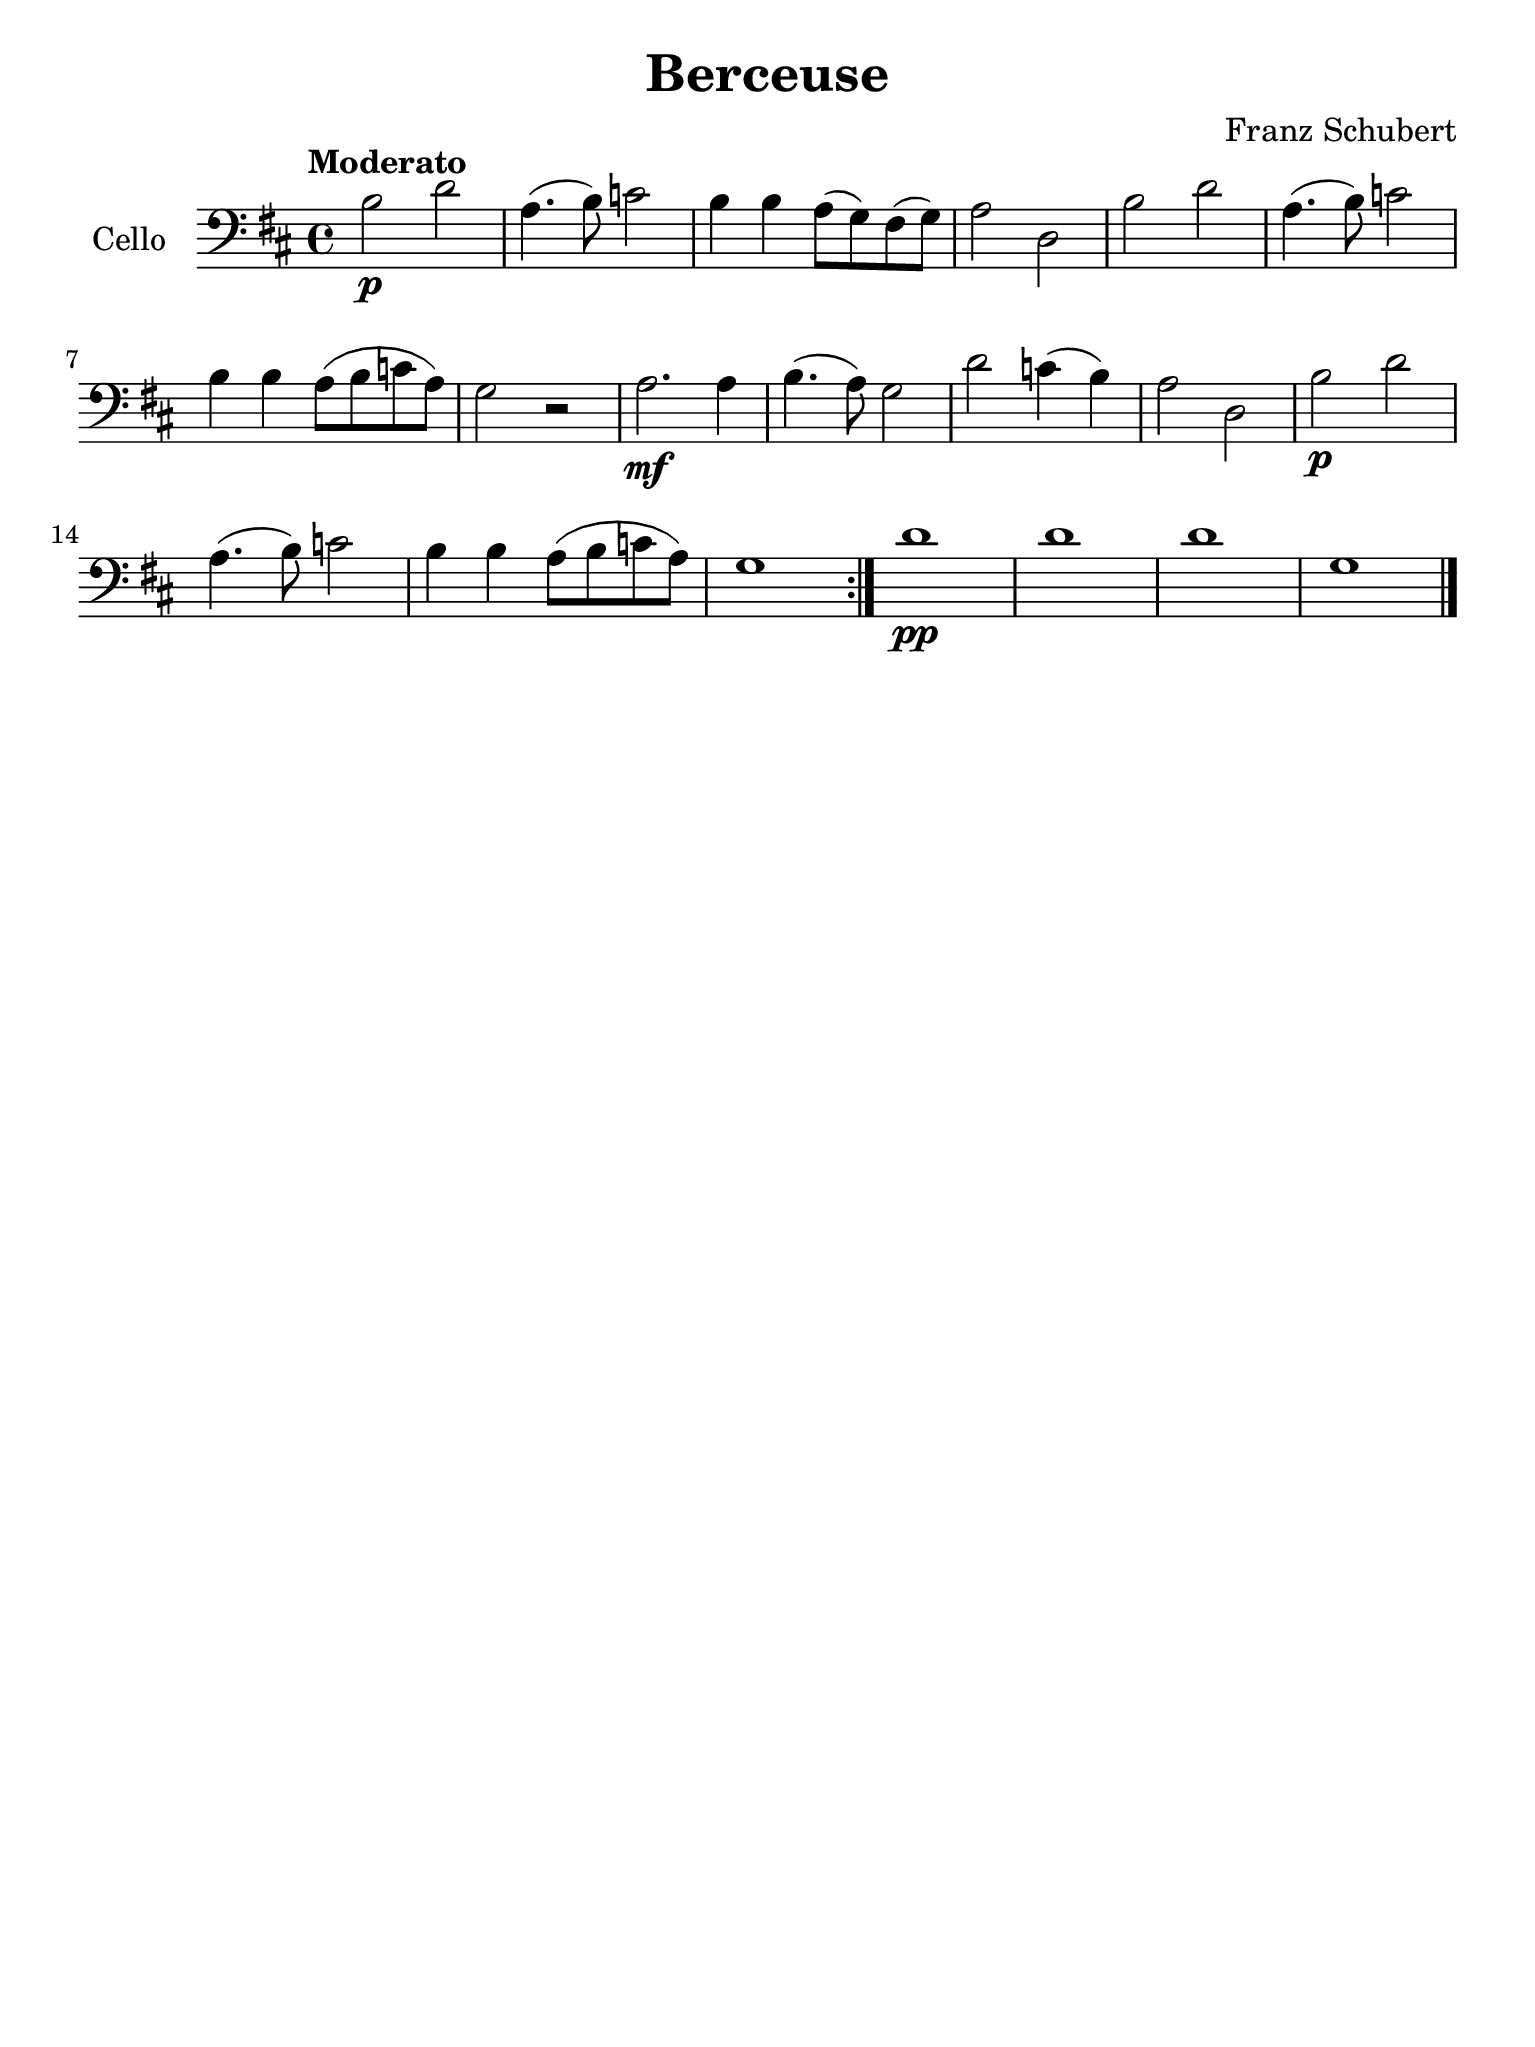 % Berceuse de Schubert

#(set-global-staff-size 21)

\version "2.18.2"

\language "italiano"

\header {
  title    = "Berceuse"
  composer = "Franz Schubert"
  tagline  = ""
}

% iPad Pro 12.9

\paper {
  paper-width  = 195\mm
  paper-height = 260\mm
}

\score {
  \new Staff
   \with {instrumentName = #"Cello "}
   {
     \clef "bass"
     \key re \major
     \tempo "Moderato"
     \repeat volta 2 {
      si2\p re'2 | la4.(si8) do'2 | si4 si4 la8(sol)
      fad(sol) | la2 re | si re' | la4.(si8) do'2
      | si4 si la8(si do' la) | sol2 r2 |
      la2.\mf la4 | si4.(la8) sol2 | re'2 do'4(si4) | la2 re
      | si\p re' | la4.(si8) do'2 | si4 si la8(si
      do' la) | sol1
    }
    re'1\pp | re' | re' | sol \bar "|."
   }
}
